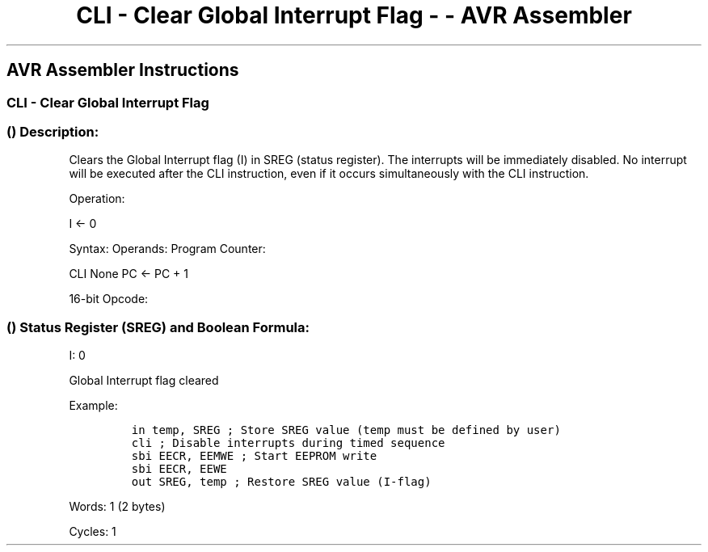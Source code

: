 .\"t
.\" Automatically generated by Pandoc 1.16.0.2
.\"
.TH "CLI \- Clear Global Interrupt Flag \- \- AVR Assembler" "" "" "" ""
.hy
.SH AVR Assembler Instructions
.SS CLI \- Clear Global Interrupt Flag
.SS  () Description:
.PP
Clears the Global Interrupt flag (I) in SREG (status register).
The interrupts will be immediately disabled.
No interrupt will be executed after the CLI instruction, even if it
occurs simultaneously with the CLI instruction.
.PP
Operation:
.PP
I ← 0
.PP
Syntax: Operands: Program Counter:
.PP
CLI None PC ← PC + 1
.PP
16\-bit Opcode:
.PP
.TS
tab(@);
l l l l.
T{
.PP
1001
T}@T{
.PP
0100
T}@T{
.PP
1111
T}@T{
.PP
1000
T}
.TE
.SS  () Status Register (SREG) and Boolean Formula:
.PP
.TS
tab(@);
l l l l l l l l.
T{
.PP
I
T}@T{
.PP
T
T}@T{
.PP
H
T}@T{
.PP
S
T}@T{
.PP
V
T}@T{
.PP
N
T}@T{
.PP
Z
T}@T{
.PP
C
T}
_
T{
.PP
0
T}@T{
.PP
\-
T}@T{
.PP
\-
T}@T{
.PP
\-
T}@T{
.PP
\-
T}@T{
.PP
\-
T}@T{
.PP
\-
T}@T{
.PP
\-
T}
.TE
.PP
I: 0
.PP
Global Interrupt flag cleared
.PP
Example:
.IP
.nf
\f[C]
in\ temp,\ SREG\ ;\ Store\ SREG\ value\ (temp\ must\ be\ defined\ by\ user)
cli\ ;\ Disable\ interrupts\ during\ timed\ sequence
sbi\ EECR,\ EEMWE\ ;\ Start\ EEPROM\ write
sbi\ EECR,\ EEWE
out\ SREG,\ temp\ ;\ Restore\ SREG\ value\ (I\-flag)
\f[]
.fi
.PP
.PP
Words: 1 (2 bytes)
.PP
Cycles: 1
